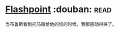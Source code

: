 * [[https://book.douban.com/subject/10520390/][Flashpoint]]    :douban::read:
当布鲁斯看到托马斯给他的信的时候，我都感动得哭了。
